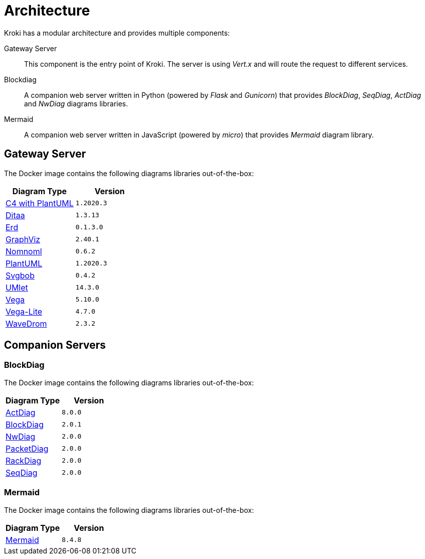 = Architecture

Kroki has a modular architecture and provides multiple components:

Gateway Server::
This component is the entry point of Kroki.
The server is using _Vert.x_ and will route the request to different services.

Blockdiag::
A companion web server written in Python (powered by _Flask_ and _Gunicorn_) that provides _BlockDiag_, _SeqDiag_, _ActDiag_ and _NwDiag_ diagrams libraries.

Mermaid::
A companion web server written in JavaScript (powered by _micro_) that provides _Mermaid_ diagram library.

== Gateway Server

The Docker image contains the following diagrams libraries out-of-the-box:

[options="header",cols="1,1m"]
|===
|Diagram Type | Version
|https://github.com/RicardoNiepel/C4-PlantUML[C4 with PlantUML]
|1.2020.3
//|Java library (depends on GraphViz)

|http://ditaa.sourceforge.net[Ditaa]
|1.3.13
//|Java library

|https://github.com/BurntSushi/erd[Erd]
|0.1.3.0
//|Binary `/haskell/bin/erd`


|https://www.graphviz.org/[GraphViz]
|2.40.1
//|Binary `/usr/bin/dot`

|https://github.com/skanaar/nomnoml[Nomnoml]
|0.6.2
//|Binary `/node/bin/nomnoml`

|https://github.com/plantuml/plantuml[PlantUML]
|1.2020.3
//|Java library (depends on GraphViz)

|https://github.com/ivanceras/svgbob[Svgbob]
|0.4.2
//|Binary `/rust/bin/svgbob`

|https://github.com/umlet/umlet[UMlet]
|14.3.0
//|Java library

|https://github.com/vega/vega[Vega]
|5.10.0
//|Binary `/node/bin/vega`

|https://github.com/vega/vega-lite[Vega-Lite]
|4.7.0
//|Binary `/node/bin/vega`

|https://github.com/wavedrom/wavedrom[WaveDrom]
|2.3.2
//|Binary `/node/bin/wavedrom`

|===

== Companion Servers

=== BlockDiag

The Docker image contains the following diagrams libraries out-of-the-box:

[options="header",cols="1,1m"]
|===
|Diagram Type | Version
|https://github.com/blockdiag/actdiag[ActDiag]
|8.0.0

|https://github.com/blockdiag/blockdiag[BlockDiag]
|2.0.1

|https://github.com/blockdiag/nwdiag[NwDiag]
|2.0.0

|https://github.com/blockdiag/nwdiag/tree/master/src/packetdiag[PacketDiag]
|2.0.0

|https://github.com/blockdiag/nwdiag/tree/master/src/rackdiag[RackDiag]
|2.0.0

|https://github.com/blockdiag/seqdiag[SeqDiag]
|2.0.0
|===

=== Mermaid

The Docker image contains the following diagrams libraries out-of-the-box:

[options="header",cols="1,1m"]
|===
|Diagram Type | Version
|https://github.com/knsv/mermaid[Mermaid]
|8.4.8
|===
